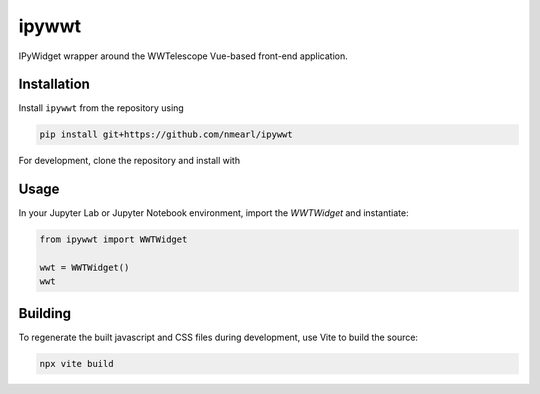 .. These are examples of badges you might want to add to your README:
   please update the URLs accordingly

    .. image:: https://api.cirrus-ci.com/github/<USER>/ipywwt.svg?branch=main
        :alt: Built Status
        :target: https://cirrus-ci.com/github/<USER>/ipywwt
    .. image:: https://readthedocs.org/projects/ipywwt/badge/?version=latest
        :alt: ReadTheDocs
        :target: https://ipywwt.readthedocs.io/en/stable/
    .. image:: https://img.shields.io/coveralls/github/<USER>/ipywwt/main.svg
        :alt: Coveralls
        :target: https://coveralls.io/r/<USER>/ipywwt
    .. image:: https://img.shields.io/pypi/v/ipywwt.svg
        :alt: PyPI-Server
        :target: https://pypi.org/project/ipywwt/
    .. image:: https://img.shields.io/conda/vn/conda-forge/ipywwt.svg
        :alt: Conda-Forge
        :target: https://anaconda.org/conda-forge/ipywwt
    .. image:: https://pepy.tech/badge/ipywwt/month
        :alt: Monthly Downloads
        :target: https://pepy.tech/project/ipywwt
    .. image:: https://img.shields.io/twitter/url/http/shields.io.svg?style=social&label=Twitter
        :alt: Twitter
        :target: https://twitter.com/ipywwt

   .. image:: https://img.shields.io/badge/-PyScaffold-005CA0?logo=pyscaffold
       :alt: Project generated with PyScaffold
       :target: https://pyscaffold.org/

======
ipywwt
======

IPyWidget wrapper around the WWTelescope Vue-based front-end application.

Installation
============

Install ``ipywwt`` from the repository using

.. code-block:: bash

   pip install git+https://github.com/nmearl/ipywwt

For development, clone the repository and install with

.. code-block:: bash
   pip install -e .

Usage
=====

In your Jupyter Lab or Jupyter Notebook environment, import the `WWTWidget` and instantiate:

.. code-block:: python

   from ipywwt import WWTWidget

   wwt = WWTWidget()
   wwt

Building
========

To regenerate the built javascript and CSS files during development, use Vite to build the source:

.. code-block:: bash

   npx vite build
